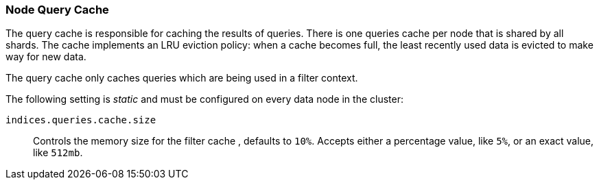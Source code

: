 [[query-cache]]
=== Node Query Cache

The query cache is responsible for caching the results of queries.
There is one queries cache per node that is shared by all shards.
The cache implements an LRU eviction policy: when a cache becomes full, the
least recently used data is evicted to make way for new data.

The query cache only caches queries which are being used in a filter context.

The following setting is _static_ and must be configured on every data node in
the cluster:

`indices.queries.cache.size`::

    Controls the memory size for the filter cache , defaults to `10%`. Accepts
    either a percentage value, like `5%`, or an exact value, like `512mb`.


